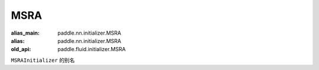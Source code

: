 .. _cn_api_fluid_initializer_MSRA:

MSRA
-------------------------------

.. py:attribute:: paddle.fluid.initializer.MSRA

:alias_main: paddle.nn.initializer.MSRA
:alias: paddle.nn.initializer.MSRA
:old_api: paddle.fluid.initializer.MSRA






``MSRAInitializer`` 的别名

